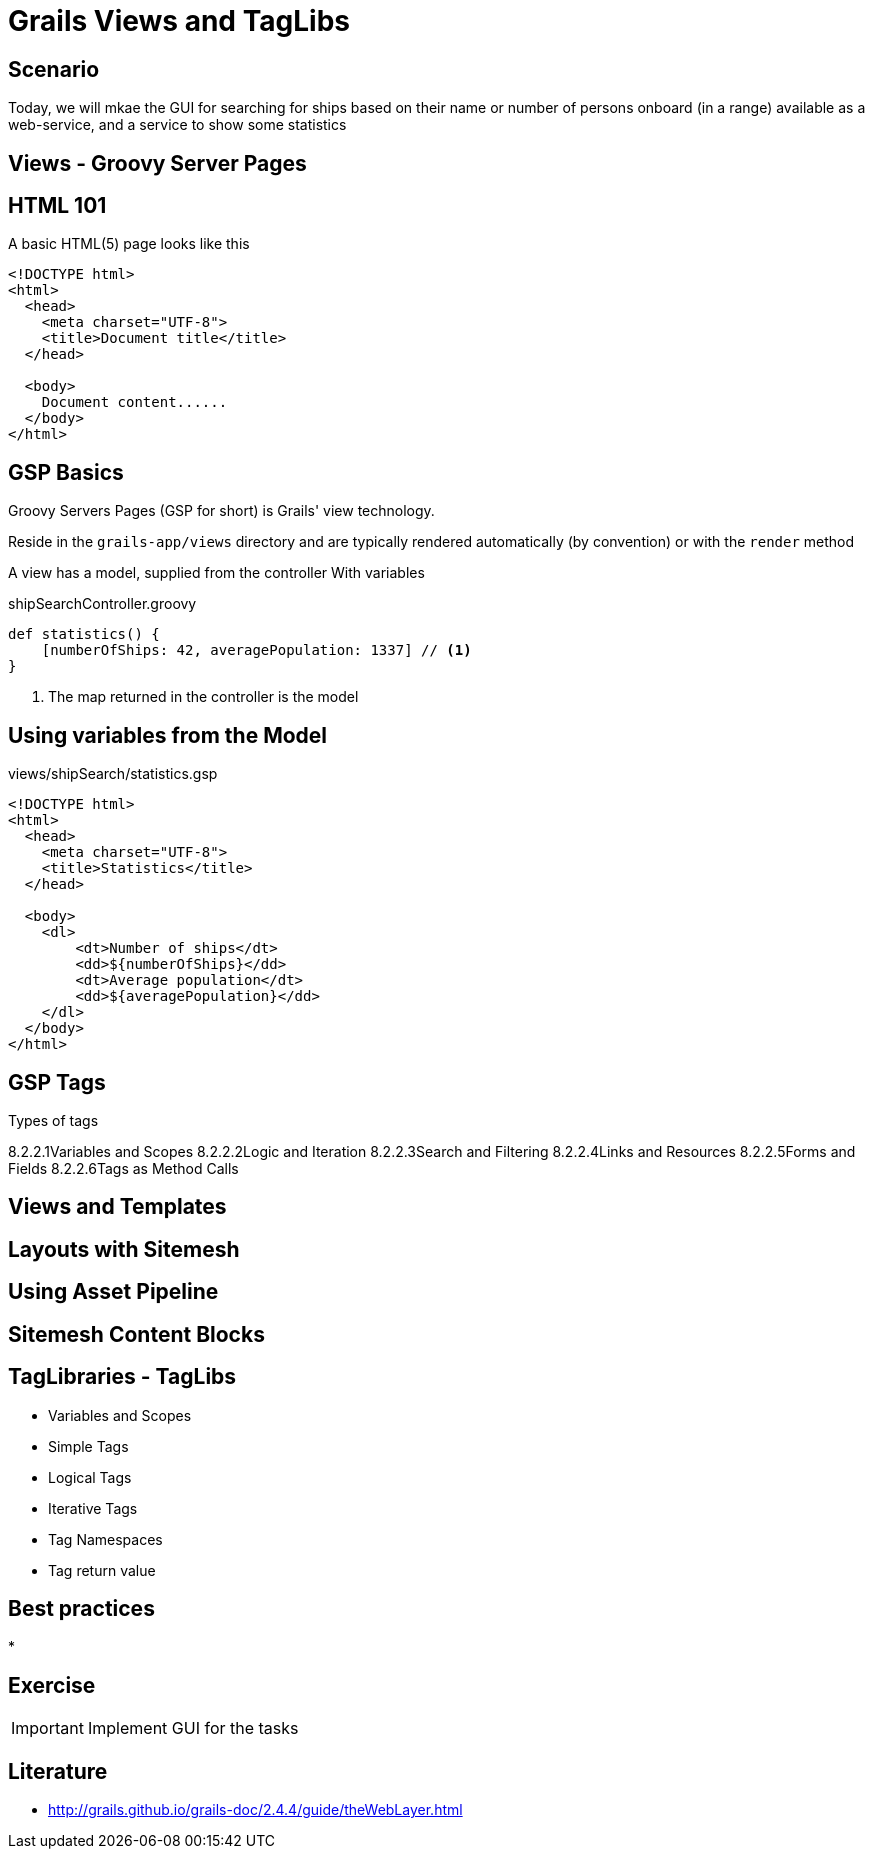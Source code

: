 = Grails Views and TagLibs

== Scenario

Today, we will mkae the GUI for searching for ships based on their name or number of persons onboard (in a range) available as a web-service, and a service to show some statistics


== Views - Groovy Server Pages

== HTML 101

A basic HTML(5) page looks like this

[source,html,indent=0]
----
<!DOCTYPE html>
<html>
  <head>
    <meta charset="UTF-8">
    <title>Document title</title>
  </head>

  <body>
    Document content......
  </body>
</html>
----

== GSP Basics

Groovy Servers Pages (GSP for short) is Grails' view technology.

Reside in the `grails-app/views` directory and are typically rendered automatically (by convention) or with the `render` method

A view has a model, supplied from the controller With variables


[source,groovy,indent=0]
.shipSearchController.groovy
----
def statistics() {
    [numberOfShips: 42, averagePopulation: 1337] // <1>
}
----
<1> The map returned in the controller is the model

== Using variables from the Model

[source,html,indent=0]
.views/shipSearch/statistics.gsp
----
<!DOCTYPE html>
<html>
  <head>
    <meta charset="UTF-8">
    <title>Statistics</title>
  </head>

  <body>
    <dl>
        <dt>Number of ships</dt>
        <dd>${numberOfShips}</dd>
        <dt>Average population</dt>
        <dd>${averagePopulation}</dd>
    </dl>
  </body>
</html>
----



// Variables and Scopes

== GSP Tags

Types of tags

8.2.2.1Variables and Scopes
8.2.2.2Logic and Iteration
8.2.2.3Search and Filtering
8.2.2.4Links and Resources
8.2.2.5Forms and Fields
8.2.2.6Tags as Method Calls


== Views and Templates


== Layouts with Sitemesh


== Using Asset Pipeline



== Sitemesh Content Blocks


== TagLibraries - TagLibs

* Variables and Scopes
* Simple Tags
* Logical Tags
* Iterative Tags

* Tag Namespaces


* Tag return value


== Best practices

*

== Exercise

IMPORTANT: Implement GUI for the tasks

== Literature

* http://grails.github.io/grails-doc/2.4.4/guide/theWebLayer.html[]


